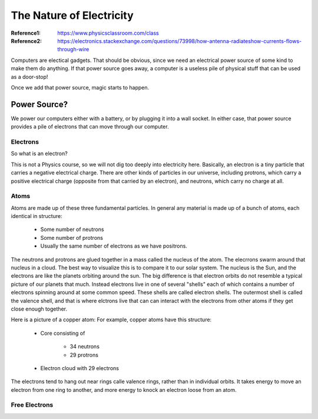 The Nature of Electricity
#########################

:Reference1: https://www.physicsclassroom.com/class
:Reference2: https://electronics.stackexchange.com/questions/73998/how-antenna-radiateshow-currents-flows-through-wire

Computers are electical gadgets. That should be obvious, since we need an
electrical power source of some kind to make them do anything. If that power
source goes away, a computer is a useless pile of physical stuff that can be
used as a door-stop!

Once we add that power source, magic starts to happen.

Power Source? 
*************

We power our computers either with a battery, or by plugging it into a wall
socket. In either case, that power source provides a pile of electrons that can
move through our computer.

Electrons
=========

So what is an electron?

This is not a Physics course, so we will not dig too deeply into electricity
here. Basically, an electron is a tiny particle that carries a negative
electrical charge. There are other kinds of particles in our universe,
including protrons, which carry a  positive electrical charge (opposite from
that carried by an electron), and neutrons, which carry no charge at all.

Atoms
=====

Atoms are made up of these three fundamental particles. In general any material
is made up of a bunch of atoms, each identical in structure:

    * Some number of neutrons

    * Some number of protrons

    * Usually the same number of electrons as we have positrons.

The neutrons and protrons are glued together in a mass called the nucleus of
the atom. The elecrrons swarm around that nucleus in a cloud. The best way to
visualize this is to compare it to our solar system. The nucleus is the Sun,
and the electrons are like the planets orbiting around the sun. The big
difference is that electron orbits do not resemble a typical picture of our
planets that much. Instead electrons live in one of several "shells" each of
which contains a number of electrons spinning around at some common speed.
These shells are called electron shells. The outermost shell is called the
valence shell, and that is where elctrons live that can can interact with the
electrons from other atoms if they get close enough together.

Here is a picture of a copper atom:
For example, copper atoms have this structure:

	* Core consisting of

		* 34 neutrons
		* 29 protrons
	* Electron cloud with 29 electrons

The electrons tend to hang out near rings calle valence rings, rather than in individual orbits. It takes energy to move an electron from one ring to another, and more energy to knock an electron loose from an atom.

Free Electrons
==============

